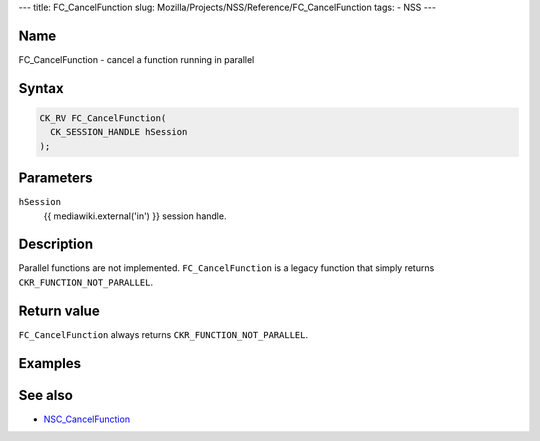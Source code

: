 --- title: FC_CancelFunction slug:
Mozilla/Projects/NSS/Reference/FC_CancelFunction tags: - NSS ---

.. _Name:

Name
~~~~

FC_CancelFunction - cancel a function running in parallel

.. _Syntax:

Syntax
~~~~~~

.. code:: eval

   CK_RV FC_CancelFunction(
     CK_SESSION_HANDLE hSession
   );

.. _Parameters:

Parameters
~~~~~~~~~~

``hSession``
   {{ mediawiki.external('in') }} session handle.

.. _Description:

Description
~~~~~~~~~~~

Parallel functions are not implemented. ``FC_CancelFunction`` is a
legacy function that simply returns ``CKR_FUNCTION_NOT_PARALLEL``.

.. _Return_value:

Return value
~~~~~~~~~~~~

``FC_CancelFunction`` always returns ``CKR_FUNCTION_NOT_PARALLEL``.

.. _Examples:

Examples
~~~~~~~~

.. _See_also:

See also
~~~~~~~~

-  `NSC_CancelFunction </en-US/NSC_CancelFunction>`__
